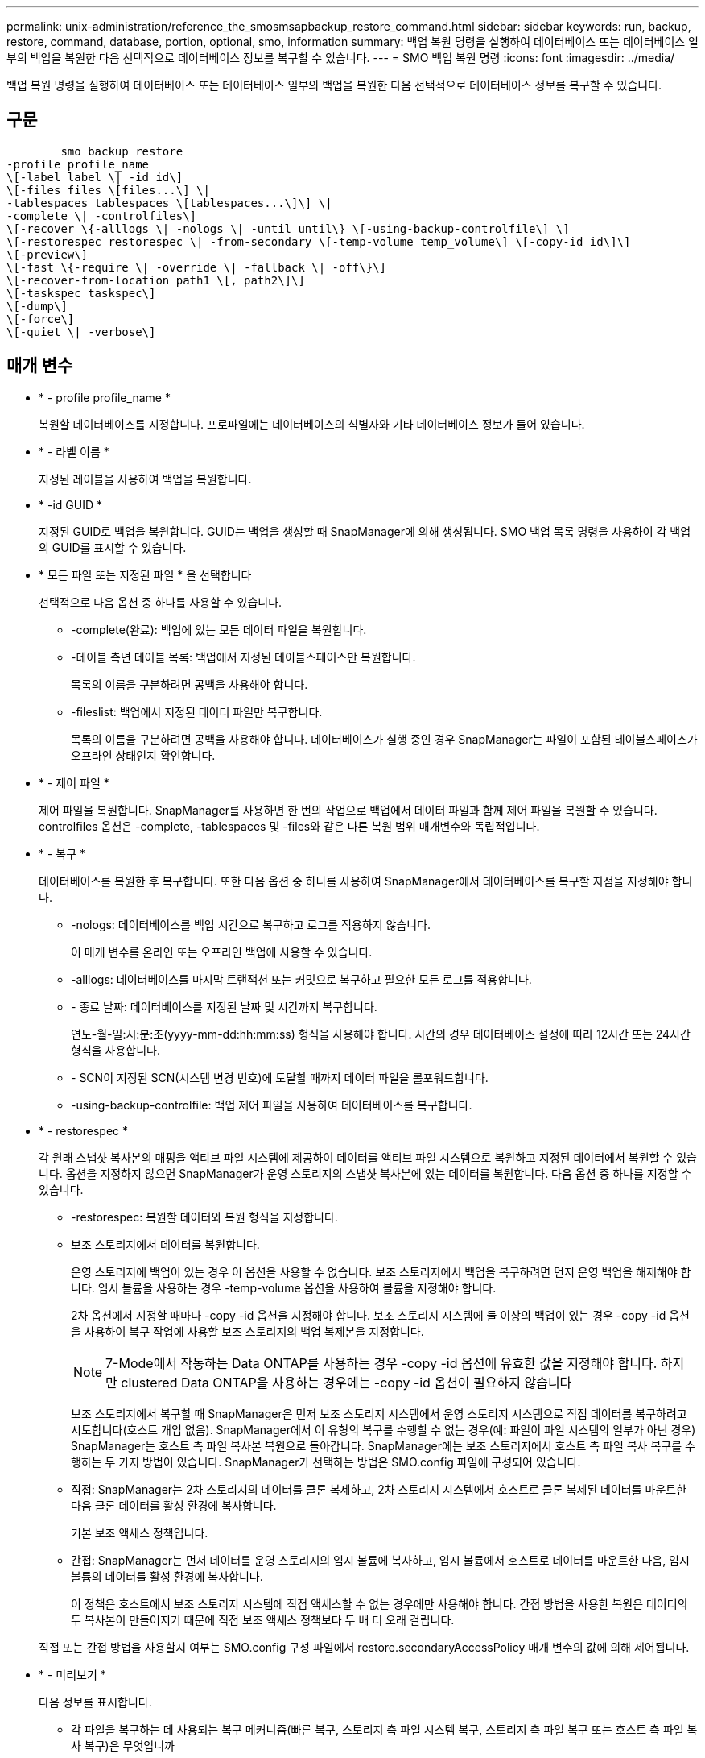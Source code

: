 ---
permalink: unix-administration/reference_the_smosmsapbackup_restore_command.html 
sidebar: sidebar 
keywords: run, backup, restore, command, database, portion, optional, smo, information 
summary: 백업 복원 명령을 실행하여 데이터베이스 또는 데이터베이스 일부의 백업을 복원한 다음 선택적으로 데이터베이스 정보를 복구할 수 있습니다. 
---
= SMO 백업 복원 명령
:icons: font
:imagesdir: ../media/


[role="lead"]
백업 복원 명령을 실행하여 데이터베이스 또는 데이터베이스 일부의 백업을 복원한 다음 선택적으로 데이터베이스 정보를 복구할 수 있습니다.



== 구문

[listing]
----

        smo backup restore
-profile profile_name
\[-label label \| -id id\]
\[-files files \[files...\] \|
-tablespaces tablespaces \[tablespaces...\]\] \|
-complete \| -controlfiles\]
\[-recover \{-alllogs \| -nologs \| -until until\} \[-using-backup-controlfile\] \]
\[-restorespec restorespec \| -from-secondary \[-temp-volume temp_volume\] \[-copy-id id\]\]
\[-preview\]
\[-fast \{-require \| -override \| -fallback \| -off\}\]
\[-recover-from-location path1 \[, path2\]\]
\[-taskspec taskspec\]
\[-dump\]
\[-force\]
\[-quiet \| -verbose\]
----


== 매개 변수

* * - profile profile_name *
+
복원할 데이터베이스를 지정합니다. 프로파일에는 데이터베이스의 식별자와 기타 데이터베이스 정보가 들어 있습니다.

* * - 라벨 이름 *
+
지정된 레이블을 사용하여 백업을 복원합니다.

* * -id GUID *
+
지정된 GUID로 백업을 복원합니다. GUID는 백업을 생성할 때 SnapManager에 의해 생성됩니다. SMO 백업 목록 명령을 사용하여 각 백업의 GUID를 표시할 수 있습니다.

* * 모든 파일 또는 지정된 파일 * 을 선택합니다
+
선택적으로 다음 옵션 중 하나를 사용할 수 있습니다.

+
** -complete(완료): 백업에 있는 모든 데이터 파일을 복원합니다.
** -테이블 측면 테이블 목록: 백업에서 지정된 테이블스페이스만 복원합니다.
+
목록의 이름을 구분하려면 공백을 사용해야 합니다.

** -fileslist: 백업에서 지정된 데이터 파일만 복구합니다.
+
목록의 이름을 구분하려면 공백을 사용해야 합니다. 데이터베이스가 실행 중인 경우 SnapManager는 파일이 포함된 테이블스페이스가 오프라인 상태인지 확인합니다.



* * - 제어 파일 *
+
제어 파일을 복원합니다. SnapManager를 사용하면 한 번의 작업으로 백업에서 데이터 파일과 함께 제어 파일을 복원할 수 있습니다. controlfiles 옵션은 -complete, -tablespaces 및 -files와 같은 다른 복원 범위 매개변수와 독립적입니다.

* * - 복구 *
+
데이터베이스를 복원한 후 복구합니다. 또한 다음 옵션 중 하나를 사용하여 SnapManager에서 데이터베이스를 복구할 지점을 지정해야 합니다.

+
** -nologs: 데이터베이스를 백업 시간으로 복구하고 로그를 적용하지 않습니다.
+
이 매개 변수를 온라인 또는 오프라인 백업에 사용할 수 있습니다.

** -alllogs: 데이터베이스를 마지막 트랜잭션 또는 커밋으로 복구하고 필요한 모든 로그를 적용합니다.
** - 종료 날짜: 데이터베이스를 지정된 날짜 및 시간까지 복구합니다.
+
연도-월-일:시:분:초(yyyy-mm-dd:hh:mm:ss) 형식을 사용해야 합니다. 시간의 경우 데이터베이스 설정에 따라 12시간 또는 24시간 형식을 사용합니다.

** - SCN이 지정된 SCN(시스템 변경 번호)에 도달할 때까지 데이터 파일을 롤포워드합니다.
** -using-backup-controlfile: 백업 제어 파일을 사용하여 데이터베이스를 복구합니다.


* * - restorespec *
+
각 원래 스냅샷 복사본의 매핑을 액티브 파일 시스템에 제공하여 데이터를 액티브 파일 시스템으로 복원하고 지정된 데이터에서 복원할 수 있습니다. 옵션을 지정하지 않으면 SnapManager가 운영 스토리지의 스냅샷 복사본에 있는 데이터를 복원합니다. 다음 옵션 중 하나를 지정할 수 있습니다.

+
** -restorespec: 복원할 데이터와 복원 형식을 지정합니다.
** 보조 스토리지에서 데이터를 복원합니다.
+
운영 스토리지에 백업이 있는 경우 이 옵션을 사용할 수 없습니다. 보조 스토리지에서 백업을 복구하려면 먼저 운영 백업을 해제해야 합니다. 임시 볼륨을 사용하는 경우 -temp-volume 옵션을 사용하여 볼륨을 지정해야 합니다.

+
2차 옵션에서 지정할 때마다 -copy -id 옵션을 지정해야 합니다. 보조 스토리지 시스템에 둘 이상의 백업이 있는 경우 -copy -id 옵션을 사용하여 복구 작업에 사용할 보조 스토리지의 백업 복제본을 지정합니다.

+

NOTE: 7-Mode에서 작동하는 Data ONTAP를 사용하는 경우 -copy -id 옵션에 유효한 값을 지정해야 합니다. 하지만 clustered Data ONTAP을 사용하는 경우에는 -copy -id 옵션이 필요하지 않습니다

+
보조 스토리지에서 복구할 때 SnapManager은 먼저 보조 스토리지 시스템에서 운영 스토리지 시스템으로 직접 데이터를 복구하려고 시도합니다(호스트 개입 없음). SnapManager에서 이 유형의 복구를 수행할 수 없는 경우(예: 파일이 파일 시스템의 일부가 아닌 경우) SnapManager는 호스트 측 파일 복사본 복원으로 돌아갑니다. SnapManager에는 보조 스토리지에서 호스트 측 파일 복사 복구를 수행하는 두 가지 방법이 있습니다. SnapManager가 선택하는 방법은 SMO.config 파일에 구성되어 있습니다.

** 직접: SnapManager는 2차 스토리지의 데이터를 클론 복제하고, 2차 스토리지 시스템에서 호스트로 클론 복제된 데이터를 마운트한 다음 클론 데이터를 활성 환경에 복사합니다.
+
기본 보조 액세스 정책입니다.

** 간접: SnapManager는 먼저 데이터를 운영 스토리지의 임시 볼륨에 복사하고, 임시 볼륨에서 호스트로 데이터를 마운트한 다음, 임시 볼륨의 데이터를 활성 환경에 복사합니다.
+
이 정책은 호스트에서 보조 스토리지 시스템에 직접 액세스할 수 없는 경우에만 사용해야 합니다. 간접 방법을 사용한 복원은 데이터의 두 복사본이 만들어지기 때문에 직접 보조 액세스 정책보다 두 배 더 오래 걸립니다.



+
직접 또는 간접 방법을 사용할지 여부는 SMO.config 구성 파일에서 restore.secondaryAccessPolicy 매개 변수의 값에 의해 제어됩니다.

* * - 미리보기 *
+
다음 정보를 표시합니다.

+
** 각 파일을 복구하는 데 사용되는 복구 메커니즘(빠른 복구, 스토리지 측 파일 시스템 복구, 스토리지 측 파일 복구 또는 호스트 측 파일 복사 복구)은 무엇입니까
** 미리 보기 옵션을 사용하는 경우 -verbose 옵션을 지정할 때 각 파일을 복원하는 데 보다 효율적인 메커니즘을 사용하지 않은 이유는 무엇입니까?
** force 옵션은 명령에 영향을 주지 않습니다.
** recover 옵션은 명령에 영향을 주지 않습니다.
** fast 옵션(-Require, -override, -fallback 또는 -off)은 출력에 큰 영향을 미칩니다. 복구 작업을 미리 보려면 데이터베이스를 마운트해야 합니다. 복구 계획을 미리 보고 현재 데이터베이스가 마운트되어 있지 않은 경우 SnapManager에서 데이터베이스를 마운트합니다. 데이터베이스를 마운트할 수 없는 경우 명령이 실패하고 SnapManager는 데이터베이스를 원래 상태로 되돌립니다.


+
미리보기 옵션은 최대 20개의 파일을 표시합니다. SMO.config 파일에 표시할 최대 파일 수를 구성할 수 있습니다.

* * - 빠름 *
+
복원 작업에 사용할 프로세스를 선택할 수 있습니다. 모든 필수 복원 자격 조건이 충족되는 경우 SnapManager에서 다른 복원 프로세스 대신 볼륨 기반 빠른 복원 프로세스를 사용하도록 강제할 수 있습니다. 볼륨 복원을 수행할 수 없는 경우 이 프로세스를 사용하여 SnapManager에서 빠른 복원 프로세스를 사용하여 자격 검사 및 복원 작업을 수행하지 않도록 할 수도 있습니다.

+
fast 옵션에는 다음과 같은 매개 변수가 포함됩니다.

+
** 필요: 모든 복원 자격 조건이 충족되는 경우 SnapManager에서 볼륨 복원을 수행하도록 강제할 수 있습니다.
+
fast 옵션을 지정하지만 -fast에 대한 매개 변수를 지정하지 않으면 SnapManager에서는 -Require 매개 변수를 기본값으로 사용합니다.

** -override: 비필수 자격 검사를 재정의하고 볼륨 기반 빠른 복원 프로세스를 수행할 수 있습니다.
** -fallback: SnapManager에서 결정하는 방법을 사용하여 데이터베이스를 복원할 수 있습니다.
+
fast 옵션을 지정하지 않으면 SnapManager는 기본 백업 restore-fast fallback 옵션을 사용합니다.

** -off: 자격 검사를 수행하는 데 걸리는 시간을 피할 수 있습니다.


* * -복구 위치 *
+
아카이브 로그 파일의 외부 아카이브 로그 위치를 지정합니다. SnapManager는 외부 위치에서 아카이브 로그 파일을 가져와 복구 프로세스에 사용합니다.

* * - 작업 사양 *
+
복구 작업의 전처리 작업 또는 사후 처리 작업을 위한 작업 사양 XML 파일을 지정합니다. 작업 사양 XML 파일의 전체 경로를 제공해야 합니다.

* * -덤프 *
+
복구 작업 후 덤프 파일을 수집하도록 지정합니다.

* * -force *
+
필요한 경우 데이터베이스 상태를 현재 상태보다 낮은 상태로 변경합니다. RAC(Real Application Clusters)의 경우 SnapManager가 RAC 인스턴스의 상태를 더 낮은 상태로 변경해야 하는 경우 -force 옵션을 포함해야 합니다.

+
기본적으로 SnapManager는 작업 중에 데이터베이스 상태를 더 높은 상태로 변경할 수 있습니다. 이 옵션은 SnapManager에서 데이터베이스를 높은 상태로 변경하는 데 필요하지 않습니다.

* * -저소음 *
+
콘솔에 오류 메시지만 표시합니다. 기본 설정은 오류 및 경고 메시지를 표시하는 것입니다.

* * - 자세한 정보 표시 *
+
콘솔에 오류, 경고 및 정보 메시지를 표시합니다. 이 옵션을 사용하여 보다 효율적인 복원 프로세스를 사용하여 파일을 복원할 수 없는 이유를 확인할 수 있습니다.





== 예

다음 예제에서는 컨트롤 파일과 함께 데이터베이스를 복원합니다.

[listing]
----
smo backup restore -profile SALES1 -label full_backup_sales_May
-complete -controlfiles -force
----
* 관련 정보 *

xref:concept_restoring_database_backup.adoc[데이터베이스 백업 복원 중]

xref:task_restoring_backups_from_an_alternate_location.adoc[대체 위치에서 백업을 복원합니다]

xref:task_creating_restore_specifications.adoc[복구 사양 생성 중]

